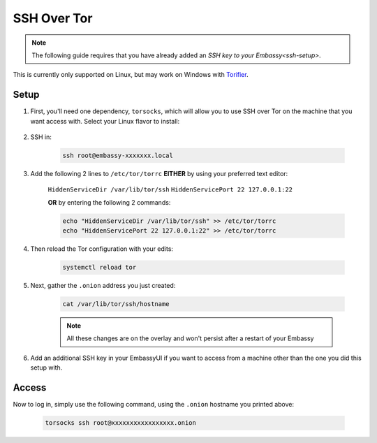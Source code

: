 .. _ssh-tor:

============
SSH Over Tor
============

.. note:: The following guide requires that you have already added an `SSH key to your Embassy<ssh-setup>`.

This is currently only supported on Linux, but may work on Windows with `Torifier <https://torifier.com/>`_.

Setup
-----

#. First, you'll need one dependency, ``torsocks``, which will allow you to use SSH over Tor on the machine that you want access with.  Select your Linux flavor to install:

    .. tabs::

        .. group-tab:: Debian / Ubuntu

            .. code-block:: bash

                apt install torsocks

        .. group-tab:: Arch / Manjaro / Garuda

            .. code-block:: bash

                pacman -S torsocks

#. SSH in:

    .. code-block:: bash

        ssh root@embassy-xxxxxxx.local

#. Add the following 2 lines to ``/etc/tor/torrc`` **EITHER** by using your preferred text editor:

    ``HiddenServiceDir /var/lib/tor/ssh``
    ``HiddenServicePort 22 127.0.0.1:22``

    **OR** by entering the following 2 commands:

    .. code-block:: bash

        echo "HiddenServiceDir /var/lib/tor/ssh" >> /etc/tor/torrc
        echo "HiddenServicePort 22 127.0.0.1:22" >> /etc/tor/torrc

#. Then reload the Tor configuration with your edits:

    .. code-block:: bash

        systemctl reload tor

#. Next, gather the ``.onion`` address you just created:

    .. code-block:: bash

        cat /var/lib/tor/ssh/hostname

    .. note:: All these changes are on the overlay and won't persist after a restart of your Embassy

#. Add an additional SSH key in your EmbassyUI if you want to access from a machine other than the one you did this setup with.

Access
------

Now to log in, simply use the following command, using the ``.onion`` hostname you printed above:

    .. code-block::

        torsocks ssh root@xxxxxxxxxxxxxxxxx.onion
